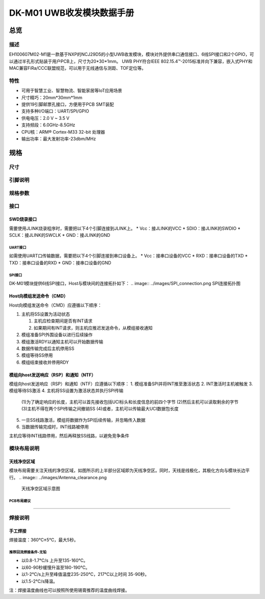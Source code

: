 ====
DK-M01 UWB收发模块数据手册
====

总览
====

描述
----
EH100607M02-M1是一款基于NXP的NCJ29D5的小型UWB收发模块，模块对外提供串口通信接口、6线SPI接口和2个GPIO，可以通过半孔形式贴装于用户PCB上，尺寸为20*30*1mm。
UWB PHY符合IEEE 802.15.4™-2015标准并向下兼容，嵌入式PHY和MAC兼容FiRa/CCC联盟规范，可以用于无线通信与测距、TOF定位等。

特性
----

.. image::  ../images/DK_M01_Appearance.png
    外观示意图

* 可用于智慧工业、智慧物流、智能家居等IoT应用场景
* 尺寸精巧：20mm*30mm*1mm
* 提供19引脚邮票孔接口，方便用于PCB SMT装配
* 支持多种I/O端口：UART/SPI/GPIO
* 供电电压：2.0 V ~ 3.5 V
* 支持频段：6.0GHz-8.5GHz
* CPU核：ARM® Cortex-M33 32-bit 处理器
* 输出功率：最大发射功率-23dbm/MHz


规格
====

尺寸
----

.. image::  ../images/DK_M01_Dimensions.png
    尺寸说明图

引脚说明
----
.. image:: ../images/DK_M01_Footprints.png

+------------+------------+--------------+----------------+  
| 引脚标号    | 引脚名称    | 输入/输出    | 引脚功能描述    |  
+============+============+==============+================+  
| 1          | RXD        | 输入  | 串口通信输入 |  
+------------+------------+--------------+----------------+  
|2	|TXD	|输出	|串口通信输出|
+------------+------------+--------------+----------------+  
|3	|GND	|输入	|模块接地引脚|
+------------+------------+--------------+----------------+  
|4	|SCLK	|输入	|串行调试接口时钟输入|
+------------+------------+--------------+----------------+  
|5	|SDIO	|输入/输出	|串行调试接口数据输入输出|
+------------+------------+--------------+----------------+  
|6	|nRST	|输入	|模块复位输入，低有效|
+------------+------------+--------------+----------------+  
|7	|SPI_INT|输出	|SPI的INT引脚，用于指示NTF或RSP等数据准备就绪，低有效|
+------------+------------+--------------+----------------+  
|8	|SPI_CS	|输入	|SPI的片选引脚，低有效|
+------------+------------+--------------+----------------+  
|9	|SPI_SDI|	输入|	SPI数据输入|
+------------+------------+--------------+----------------+  
|10	|SPI_CLK|	输入|	SPI时钟|
+------------+------------+--------------+----------------+  
|11	|SPI_SDO|	输出|	SPI数据输出|
+------------+------------+--------------+----------------+  
|12	|SPI_RDY|	输出|	SPI的Ready引脚，用于指示模块准备从主机获取CMD，低有效|
+------------+------------+--------------+----------------+  
|13	|GND	|输入	|模块接地引脚|
+------------+------------+--------------+----------------+  
|14	|Vcc	|输入	|模块电源输入，适用3.3V|
+------------+------------+--------------+----------------+  
|15	|NC	    |——	|未连接引脚，接地或悬空|
+------------+------------+--------------+----------------+  
|16	|GND	|输入	|模块接地引脚|
+------------+------------+--------------+----------------+  
|17	|P13	|输入/输出|	GPIO |
+------------+------------+--------------+----------------+  
|18	|P10	|输入/输出|	GPIO |
+------------+------------+--------------+----------------+  
|19	|GND	|输入	|模块接地引脚|
+------------+------------+--------------+----------------+  

规格参数
----

+---------------------------------------------------------+ 
|**DK-M01模块规格参数|
+=========================================================+  
|产品系列：EH100607|
+---------------------------------------------------------+ 
|型号＆配置：M02-M1|
+---------------------------------------------------------+ 
|模块尺寸：20.0x30.0x1.0mm|
+---------------------------------------------------------+ 
|工作温度：-20℃~60℃|
+---------------------------------------------------------+ 
|贮存温度：-40℃~85℃|
+---------------------------------------------------------+ 
|工作电压：2-3.5V|
+---------------------------------------------------------+ 
|工作电流：≤200mA|
+---------------------------------------------------------+ 
|CPU核心：ARM® Cortex-M33 32-bit 处理器|
+---------------------------------------------------------+ 
|在线升级:支持|
+---------------------------------------------------------+ 
|固件包加密：支持|
+---------------------------------------------------------+ 
|**射频参数（UWB）|
+=========================================================+  
|无线制式：IEEE Std 802.15.4™-2015，向下兼容|
+---------------------------------------------------------+ 
|支持频段：5/9(6.0G~8.5G)|
+---------------------------------------------------------+ 
|支持测距/定位方法：TOF|
+---------------------------------------------------------+ 
|支持协议：FiRa、CCC|
+---------------------------------------------------------+ 
|定位典型发射功率：-41.3dbm/MHz|
+---------------------------------------------------------+ 
|最大发射功率：-23dbm/MHz|
+---------------------------------------------------------+ 
|工程覆盖范围(无遮挡)：100m|
+---------------------------------------------------------+ 
|传输数据速率：6.8M/7.8Mbps|
+---------------------------------------------------------+ 
|接收灵敏度：≤-95dbm（该参数指在PRF64M，前导码长度64，数据率6.8M的配置下）|
+---------------------------------------------------------+ 

接口
----

SWD烧录接口
`````
需要使用JLINK烧录程序时，需要把以下4个引脚连接到JLINK上。
* Vcc：接JLINK的VCC
* SDIO：接JLINK的SWDIO
* SCLK：接JLINK的SWCLK
* GND：接JLINK的GND

`````
UART接口
`````
如需使用UART口传输数据，需要把以下4个引脚连接到串口设备上。
* Vcc：接串口设备的VCC
* RXD：接串口设备的TXD
* TXD：接串口设备的RXD
* GND：接串口设备的GND

`````
SPI接口
`````
DK-M01模块提供6线SPI接口，Host与模块间的连接拓扑如下：
.. image:: ../images/SPI_connection.png
SPI连接拓扑图

Host向模组发送命令（CMD）
`````
.. image:: ../images/SPI_H2M.png
    Host向模组发送命令（CMD）的时序图

Host向模组发送命令（CMD）应遵循以下顺序：  
  
1. 主机将SS设置为活动状态  
  
   (1) 主机应检查期间是否有INT请求  
   (2) 如果期间有INT请求，则主机应推迟发送命令，从模组接收通知  
  
2. 模组准备SPI外围设备以进行后续操作  
3. 模组激活RDY以通知主机可以开始数据传输  
4. 数据传输完成后主机停用SS  
5. 模组等待SS停用  
6. 模组结束接收并停用RDY

模组向host发送响应（RSP）和通知（NTF）
`````
.. image:: ../images/SPI_M2H.png
    模组向host发送响应（RSP）和通知（NTF）的时序图

模组向host发送响应（RSP）和通知（NTF）应遵循以下顺序：
1. 模组准备SPI并将INT推至激活状态
2. INT激活时主机被触发
3. 模组等待SS激活
4. 主机将SS设置为激活状态并执行SPI传输
   
   (1)为了确定响应的长度，主机可以首先接收包括UCI标头和长度信息的前四个字节
   (2)然后主机可以读取剩余的字节
   (3)主机不得在两个SPI传输之间撤销SS
   (4)或者，主机可以传输最大UCI数据包长度

5. 一旦SS线路激活，模组将数据作为SPI后续传输，并忽略传入数据
6. 当数据传输完成时，INT线路被停用

主机应等待INT线路停用，然后再释放SS线路，以避免竞争条件


模块布局说明
----

天线净空区域
`````
模块布局需要关注天线的净空区域，如图所示的上半部分区域即为天线净空区。同时，天线是线极化，其极化方向与模块长边平行。
.. image:: ../images/Antenna_clearance.png
    天线净空区域示意图

`````
PCB布局建议
`````
.. image:: ../images/PCB_layout.png
    PCB布局建议图

`````

焊接说明
----

手工焊接
`````
焊接温度：360℃±5℃，最大5秒。

`````
推荐回流焊接条件-无铅
`````
* 以0.8-1.7℃/s 上升至135-160℃。
* 以60-90秒缓慢升温至180-190℃。
* 以1-2℃/s上升至峰值温度235-250℃，217℃以上时间 35-90秒。
* 以1.5-2℃/s降温。

.. image:: ../images/Soldering.png
    回流焊接曲线图
.. image:: ../images/Soldering_form.png

注：焊接温度曲线也可以按照所使用锡膏推荐的温度曲线焊接。